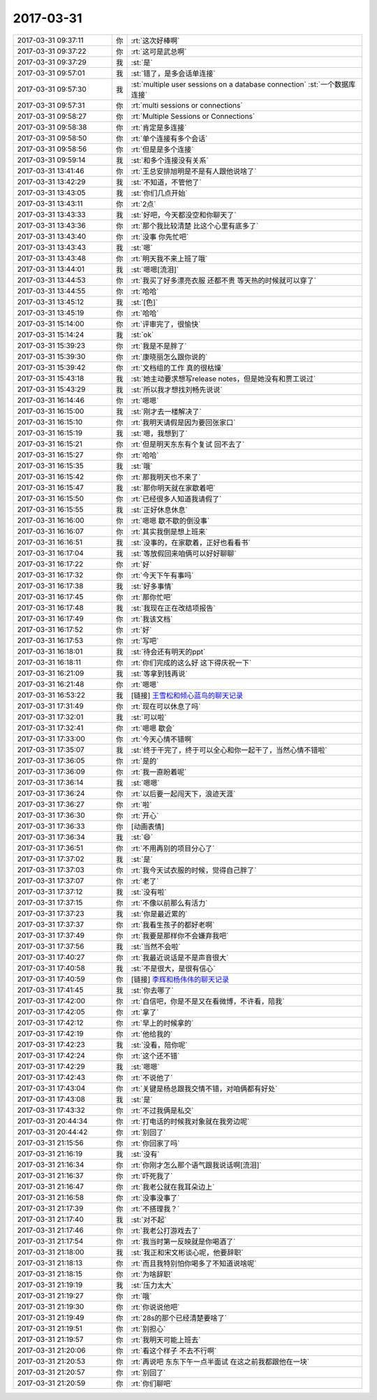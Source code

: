 2017-03-31
-------------

.. list-table::
   :widths: 25, 1, 60

   * - 2017-03-31 09:37:11
     - 你
     - :rt:`这次好棒啊`
   * - 2017-03-31 09:37:22
     - 你
     - :rt:`这可是武总啊`
   * - 2017-03-31 09:37:29
     - 我
     - :st:`是`
   * - 2017-03-31 09:57:01
     - 我
     - :st:`错了，是多会话单连接`
   * - 2017-03-31 09:57:30
     - 我
     - :st:`multiple user sessions on a database connection`
       :st:`一个数据库连接`
   * - 2017-03-31 09:57:31
     - 你
     - :rt:`multi sessions or connections`
   * - 2017-03-31 09:58:27
     - 你
     - :rt:`Multiple Sessions or Connections`
   * - 2017-03-31 09:58:38
     - 你
     - :rt:`肯定是多连接`
   * - 2017-03-31 09:58:50
     - 你
     - :rt:`单个连接有多个会话`
   * - 2017-03-31 09:58:56
     - 你
     - :rt:`但是是多个连接`
   * - 2017-03-31 09:59:14
     - 我
     - :st:`和多个连接没有关系`
   * - 2017-03-31 13:41:46
     - 你
     - :rt:`王总安排旭明是不是有人跟他说啥了`
   * - 2017-03-31 13:42:29
     - 我
     - :st:`不知道，不管他了`
   * - 2017-03-31 13:43:05
     - 我
     - :st:`你们几点开始`
   * - 2017-03-31 13:43:11
     - 你
     - :rt:`2点`
   * - 2017-03-31 13:43:33
     - 我
     - :st:`好吧，今天都没空和你聊天了`
   * - 2017-03-31 13:43:36
     - 你
     - :rt:`那个我比较清楚 比这个心里有底多了`
   * - 2017-03-31 13:43:40
     - 你
     - :rt:`没事 你先忙吧`
   * - 2017-03-31 13:43:43
     - 我
     - :st:`嗯`
   * - 2017-03-31 13:43:48
     - 你
     - :rt:`明天我不来上班了哦`
   * - 2017-03-31 13:44:01
     - 我
     - :st:`嗯嗯[流泪]`
   * - 2017-03-31 13:44:53
     - 你
     - :rt:`我买了好多漂亮衣服 还都不贵 等天热的时候就可以穿了`
   * - 2017-03-31 13:44:55
     - 你
     - :rt:`哈哈`
   * - 2017-03-31 13:45:12
     - 我
     - :st:`[色]`
   * - 2017-03-31 13:45:19
     - 你
     - :rt:`哈哈`
   * - 2017-03-31 15:14:00
     - 你
     - :rt:`评审完了，很愉快`
   * - 2017-03-31 15:14:24
     - 我
     - :st:`ok`
   * - 2017-03-31 15:39:23
     - 你
     - :rt:`我是不是胖了`
   * - 2017-03-31 15:39:30
     - 你
     - :rt:`康晓丽怎么跟你说的`
   * - 2017-03-31 15:39:42
     - 你
     - :rt:`文档组的工作 真的很枯燥`
   * - 2017-03-31 15:43:18
     - 我
     - :st:`她主动要求想写release notes，但是她没有和贾工说过`
   * - 2017-03-31 15:43:29
     - 我
     - :st:`所以我才想找刘畅先说说`
   * - 2017-03-31 16:14:46
     - 你
     - :rt:`嗯嗯`
   * - 2017-03-31 16:15:00
     - 我
     - :st:`刚才去一楼解决了`
   * - 2017-03-31 16:15:10
     - 你
     - :rt:`我明天请假是因为要回张家口`
   * - 2017-03-31 16:15:19
     - 我
     - :st:`嗯，我想到了`
   * - 2017-03-31 16:15:21
     - 你
     - :rt:`但是明天东东有个复试 回不去了`
   * - 2017-03-31 16:15:27
     - 你
     - :rt:`哈哈`
   * - 2017-03-31 16:15:35
     - 我
     - :st:`哦`
   * - 2017-03-31 16:15:42
     - 你
     - :rt:`那我明天也不来了`
   * - 2017-03-31 16:15:47
     - 我
     - :st:`那你明天就在家歇着吧`
   * - 2017-03-31 16:15:50
     - 你
     - :rt:`已经很多人知道我请假了`
   * - 2017-03-31 16:15:55
     - 我
     - :st:`正好休息休息`
   * - 2017-03-31 16:16:00
     - 你
     - :rt:`嗯嗯 歇不歇的倒没事`
   * - 2017-03-31 16:16:07
     - 你
     - :rt:`其实我倒是想上班来`
   * - 2017-03-31 16:16:51
     - 我
     - :st:`没事的，在家歇着，正好也看看书`
   * - 2017-03-31 16:17:04
     - 我
     - :st:`等放假回来咱俩可以好好聊聊`
   * - 2017-03-31 16:17:22
     - 你
     - :rt:`好`
   * - 2017-03-31 16:17:32
     - 你
     - :rt:`今天下午有事吗`
   * - 2017-03-31 16:17:38
     - 我
     - :st:`好多事情`
   * - 2017-03-31 16:17:45
     - 你
     - :rt:`那你忙吧`
   * - 2017-03-31 16:17:48
     - 我
     - :st:`我现在正在改结项报告`
   * - 2017-03-31 16:17:49
     - 你
     - :rt:`我该文档`
   * - 2017-03-31 16:17:52
     - 你
     - :rt:`好`
   * - 2017-03-31 16:17:53
     - 你
     - :rt:`写吧`
   * - 2017-03-31 16:18:01
     - 我
     - :st:`待会还有明天的ppt`
   * - 2017-03-31 16:18:11
     - 你
     - :rt:`你们完成的这么好 这下得庆祝一下`
   * - 2017-03-31 16:21:09
     - 我
     - :st:`等拿到钱再说`
   * - 2017-03-31 16:21:48
     - 你
     - :rt:`嗯嗯`
   * - 2017-03-31 16:53:22
     - 我
     - [链接] `王雪松和倾心蓝鸟的聊天记录 <https://support.weixin.qq.com/cgi-bin/mmsupport-bin/readtemplate?t=page/favorite_record__w_unsupport>`_
   * - 2017-03-31 17:31:49
     - 你
     - :rt:`现在可以休息了吗`
   * - 2017-03-31 17:32:01
     - 我
     - :st:`可以啦`
   * - 2017-03-31 17:32:41
     - 你
     - :rt:`嗯嗯 歇会`
   * - 2017-03-31 17:33:00
     - 你
     - :rt:`今天心情不错啊`
   * - 2017-03-31 17:35:07
     - 我
     - :st:`终于干完了，终于可以全心和你一起干了，当然心情不错啦`
   * - 2017-03-31 17:36:05
     - 你
     - :rt:`是的`
   * - 2017-03-31 17:36:09
     - 你
     - :rt:`我一直盼着呢`
   * - 2017-03-31 17:36:14
     - 我
     - :st:`嗯嗯`
   * - 2017-03-31 17:36:24
     - 你
     - :rt:`以后要一起闯天下，浪迹天涯`
   * - 2017-03-31 17:36:27
     - 你
     - :rt:`啦`
   * - 2017-03-31 17:36:30
     - 你
     - :rt:`开心`
   * - 2017-03-31 17:36:33
     - 你
     - [动画表情]
   * - 2017-03-31 17:36:34
     - 我
     - :st:`😄`
   * - 2017-03-31 17:36:51
     - 你
     - :rt:`不用再别的项目分心了`
   * - 2017-03-31 17:37:02
     - 我
     - :st:`是`
   * - 2017-03-31 17:37:03
     - 你
     - :rt:`我今天试衣服的时候，觉得自己胖了`
   * - 2017-03-31 17:37:07
     - 你
     - :rt:`老了`
   * - 2017-03-31 17:37:12
     - 我
     - :st:`没有啦`
   * - 2017-03-31 17:37:15
     - 你
     - :rt:`不像以前那么有活力`
   * - 2017-03-31 17:37:23
     - 我
     - :st:`你是最近累的`
   * - 2017-03-31 17:37:37
     - 你
     - :rt:`我看生孩子的都好老啊`
   * - 2017-03-31 17:37:49
     - 你
     - :rt:`我要是那样你不会嫌弃我吧`
   * - 2017-03-31 17:37:56
     - 我
     - :st:`当然不会啦`
   * - 2017-03-31 17:40:27
     - 你
     - :rt:`我最近说话是不是声音很大`
   * - 2017-03-31 17:40:58
     - 我
     - :st:`不是很大，是很有信心`
   * - 2017-03-31 17:40:59
     - 你
     - [链接] `李辉和杨伟伟的聊天记录 <https://support.weixin.qq.com/cgi-bin/mmsupport-bin/readtemplate?t=page/favorite_record__w_unsupport>`_
   * - 2017-03-31 17:41:45
     - 我
     - :st:`你去哪了`
   * - 2017-03-31 17:42:00
     - 你
     - :rt:`自信吧，你是不是又在看微博，不许看，陪我`
   * - 2017-03-31 17:42:05
     - 你
     - :rt:`拿了`
   * - 2017-03-31 17:42:12
     - 你
     - :rt:`早上的时候拿的`
   * - 2017-03-31 17:42:19
     - 你
     - :rt:`他给我的`
   * - 2017-03-31 17:42:23
     - 我
     - :st:`没看，陪你呢`
   * - 2017-03-31 17:42:24
     - 你
     - :rt:`这个还不错`
   * - 2017-03-31 17:42:29
     - 我
     - :st:`嗯嗯`
   * - 2017-03-31 17:42:43
     - 你
     - :rt:`不说他了`
   * - 2017-03-31 17:43:04
     - 你
     - :rt:`关键是杨总跟我交情不错，对咱俩都有好处`
   * - 2017-03-31 17:43:08
     - 我
     - :st:`是`
   * - 2017-03-31 17:43:32
     - 你
     - :rt:`不过我俩是私交`
   * - 2017-03-31 20:44:34
     - 你
     - :rt:`打电话的时候我对象就在我旁边呢`
   * - 2017-03-31 20:44:42
     - 你
     - :rt:`别回了`
   * - 2017-03-31 21:15:56
     - 你
     - :rt:`你回家了吗`
   * - 2017-03-31 21:16:19
     - 我
     - :st:`没有`
   * - 2017-03-31 21:16:34
     - 你
     - :rt:`你刚才怎么那个语气跟我说话啊[流泪]`
   * - 2017-03-31 21:16:37
     - 你
     - :rt:`吓死我了`
   * - 2017-03-31 21:16:47
     - 你
     - :rt:`我老公就在我耳朵边上`
   * - 2017-03-31 21:16:58
     - 你
     - :rt:`没事没事了`
   * - 2017-03-31 21:17:39
     - 你
     - :rt:`不搭理我？`
   * - 2017-03-31 21:17:40
     - 我
     - :st:`对不起`
   * - 2017-03-31 21:17:46
     - 你
     - :rt:`我老公打游戏去了`
   * - 2017-03-31 21:17:54
     - 你
     - :rt:`我当时第一反映就是你喝酒了`
   * - 2017-03-31 21:18:00
     - 我
     - :st:`我正和宋文彬谈心呢，他要辞职`
   * - 2017-03-31 21:18:13
     - 你
     - :rt:`而且我特别怕你喝多了不知道说啥呢`
   * - 2017-03-31 21:18:15
     - 你
     - :rt:`为啥辞职`
   * - 2017-03-31 21:19:19
     - 我
     - :st:`压力太大`
   * - 2017-03-31 21:19:27
     - 你
     - :rt:`哦`
   * - 2017-03-31 21:19:30
     - 你
     - :rt:`你说说他吧`
   * - 2017-03-31 21:19:49
     - 你
     - :rt:`28s的那个已经清楚要啥了`
   * - 2017-03-31 21:19:51
     - 你
     - :rt:`别担心`
   * - 2017-03-31 21:19:57
     - 你
     - :rt:`我明天可能上班去`
   * - 2017-03-31 21:20:06
     - 你
     - :rt:`看这个样子 不去不行啊`
   * - 2017-03-31 21:20:53
     - 你
     - :rt:`再说吧 东东下午一点半面试 在这之前我都跟他在一块`
   * - 2017-03-31 21:20:57
     - 你
     - :rt:`别回了`
   * - 2017-03-31 21:20:59
     - 你
     - :rt:`你们聊吧`